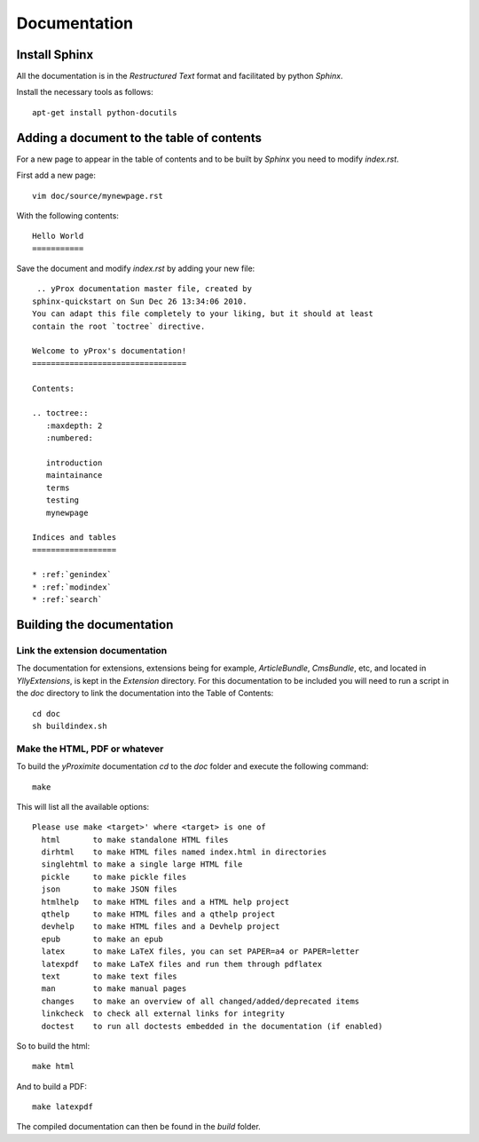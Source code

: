 Documentation
*************

Install Sphinx
==============

All the documentation is in the *Restructured Text* format and facilitated by python *Sphinx*.

Install the necessary tools as follows::

    apt-get install python-docutils

Adding a document to the table of contents
==========================================

For a new page to appear in the table of contents and to be built by *Sphinx* you need to modify `index.rst`.

First add a new page::

    vim doc/source/mynewpage.rst

With the following contents::

    Hello World
    ===========

Save the document and modify `index.rst` by adding your new file::

     .. yProx documentation master file, created by
    sphinx-quickstart on Sun Dec 26 13:34:06 2010.
    You can adapt this file completely to your liking, but it should at least
    contain the root `toctree` directive.

    Welcome to yProx's documentation!
    =================================

    Contents:

    .. toctree::
       :maxdepth: 2
       :numbered:

       introduction
       maintainance
       terms
       testing
       mynewpage

    Indices and tables
    ==================

    * :ref:`genindex`
    * :ref:`modindex`
    * :ref:`search`

Building the documentation
==========================

Link the extension documentation
--------------------------------

The documentation for extensions, extensions being for example, *ArticleBundle*, *CmsBundle*, etc, and located
in `Ylly\Extensions`, is kept in the *Extension* directory. For this documentation to be included you will need 
to run a script in the `doc` directory to link the documentation into the Table of Contents::

    cd doc
    sh buildindex.sh

Make the HTML, PDF or whatever
------------------------------

To build the *yProximite* documentation `cd` to the `doc` folder and execute the following command::

    make

This will list all the available options::

    Please use make <target>' where <target> is one of
      html       to make standalone HTML files
      dirhtml    to make HTML files named index.html in directories
      singlehtml to make a single large HTML file
      pickle     to make pickle files
      json       to make JSON files
      htmlhelp   to make HTML files and a HTML help project
      qthelp     to make HTML files and a qthelp project
      devhelp    to make HTML files and a Devhelp project
      epub       to make an epub
      latex      to make LaTeX files, you can set PAPER=a4 or PAPER=letter
      latexpdf   to make LaTeX files and run them through pdflatex
      text       to make text files
      man        to make manual pages
      changes    to make an overview of all changed/added/deprecated items
      linkcheck  to check all external links for integrity
      doctest    to run all doctests embedded in the documentation (if enabled)

So to build the html::

    make html

And to build a PDF::

    make latexpdf

The compiled documentation can then be found in the `build` folder.
